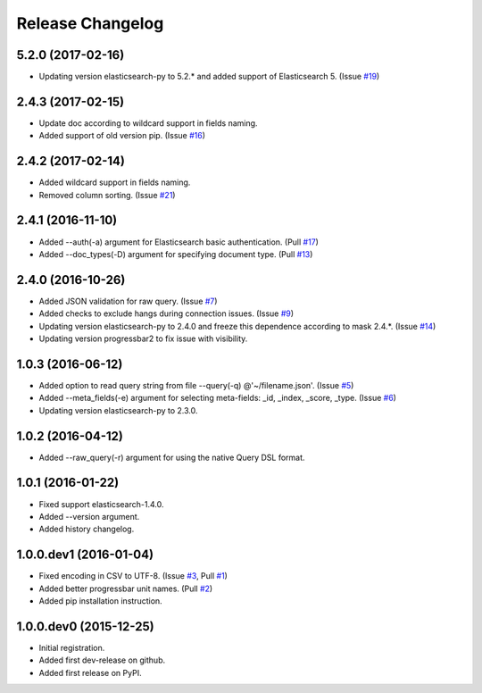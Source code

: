 .. :changelog:

Release Changelog
=================

5.2.0 (2017-02-16)
------------------
- Updating version elasticsearch-py to 5.2.* and added support of Elasticsearch 5. (Issue `#19 <https://github.com/taraslayshchuk/es2csv/issues/19>`_)

2.4.3 (2017-02-15)
------------------
- Update doc according to wildcard support in fields naming.
- Added support of old version pip. (Issue `#16 <https://github.com/taraslayshchuk/es2csv/issues/16>`_)

2.4.2 (2017-02-14)
------------------
- Added wildcard support in fields naming.
- Removed column sorting. (Issue `#21 <https://github.com/taraslayshchuk/es2csv/issues/21>`_)

2.4.1 (2016-11-10)
------------------
- Added --auth(-a) argument for Elasticsearch basic authentication. (Pull `#17 <https://github.com/taraslayshchuk/es2csv/pull/17>`_)
- Added --doc_types(-D) argument for specifying document type. (Pull `#13 <https://github.com/taraslayshchuk/es2csv/pull/13>`_)

2.4.0 (2016-10-26)
------------------
- Added JSON validation for raw query. (Issue `#7 <https://github.com/taraslayshchuk/es2csv/issues/7>`_)
- Added checks to exclude hangs during connection issues. (Issue `#9 <https://github.com/taraslayshchuk/es2csv/issues/9>`_)
- Updating version elasticsearch-py to 2.4.0 and freeze this dependence according to mask 2.4.*. (Issue `#14 <https://github.com/taraslayshchuk/es2csv/issues/14>`_)
- Updating version progressbar2 to fix issue with visibility.

1.0.3 (2016-06-12)
------------------
- Added option to read query string from file --query(-q) @'~/filename.json'. (Issue `#5 <https://github.com/taraslayshchuk/es2csv/issues/5>`_)
- Added --meta_fields(-e) argument for selecting meta-fields: _id, _index, _score, _type. (Issue `#6 <https://github.com/taraslayshchuk/es2csv/issues/6>`_)
- Updating version elasticsearch-py to 2.3.0.

1.0.2 (2016-04-12)
------------------
- Added --raw_query(-r) argument for using the native Query DSL format.

1.0.1 (2016-01-22)
------------------
- Fixed support elasticsearch-1.4.0.
- Added --version argument.
- Added history changelog.

1.0.0.dev1 (2016-01-04)
-----------------------
- Fixed encoding in CSV to UTF-8. (Issue `#3 <https://github.com/taraslayshchuk/es2csv/issues/3>`_, Pull `#1 <https://github.com/taraslayshchuk/es2csv/pull/1>`_)
- Added better progressbar unit names. (Pull `#2 <https://github.com/taraslayshchuk/es2csv/pull/2>`_)
- Added pip installation instruction.

1.0.0.dev0 (2015-12-25)
-----------------------
- Initial registration.
- Added first dev-release on github.
- Added first release on PyPI.